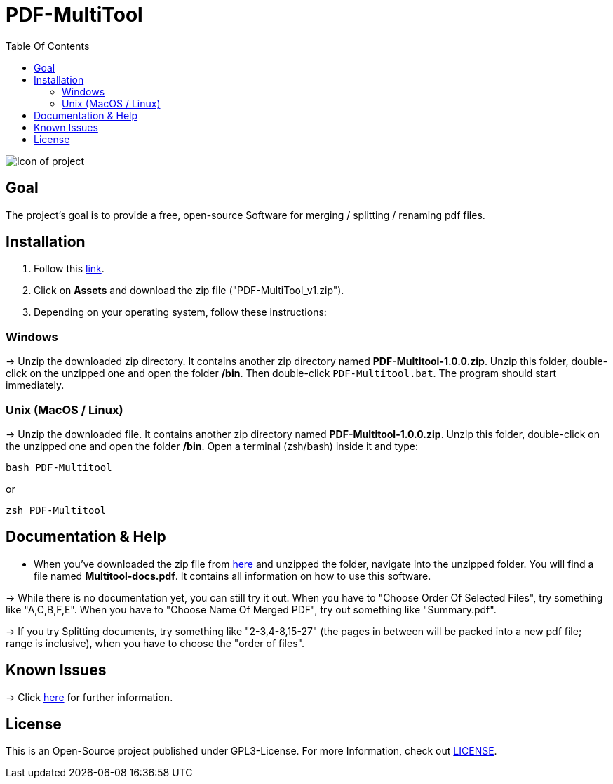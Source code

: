 = PDF-MultiTool
:toc: left
:toc-title: Table Of Contents

image::IconForReadme.png[Icon of project]

== Goal
The project's goal is to provide a free, open-source Software for merging / splitting / renaming pdf files.

== Installation

1. Follow this https://github.com/BenSt099/PDF-MultiTool/releases[link].
2. Click on *Assets* and download the zip file ("PDF-MultiTool_v1.zip").
3. Depending on your operating system, follow these instructions:

=== Windows
-> Unzip the downloaded zip directory. It contains another zip directory named *PDF-Multitool-1.0.0.zip*. Unzip this folder, double-click on the unzipped one and open the folder */bin*. Then double-click `PDF-Multitool.bat`. The program should start immediately.

=== Unix (MacOS / Linux)
-> Unzip the downloaded file. It contains another zip directory named *PDF-Multitool-1.0.0.zip*. Unzip this folder, double-click on the unzipped one and open the folder */bin*. Open a terminal (zsh/bash) inside it and type:

[source,Shell]
----
bash PDF-Multitool
----

or

[source,Shell]
----
zsh PDF-Multitool
----

== Documentation & Help

* When you've downloaded the zip file from https://github.com/BenSt099/PDF-MultiTool/releases[here] and unzipped the folder, navigate into the unzipped folder. You will find a file named *Multitool-docs.pdf*. It contains all information on how to use this software.

-> While there is no documentation yet, you can still try it out. When you have to "Choose Order Of Selected Files", try something like "A,C,B,F,E". When you have to  "Choose Name Of Merged PDF", try out something like "Summary.pdf".

-> If you try Splitting documents, try something like "2-3,4-8,15-27" (the pages in between will be packed into a new pdf file; range is inclusive), when you have to choose the "order of files".

== Known Issues

-> Click https://github.com/BenSt099/PDF-MultiTool/issues[here] for further information.

== License
This is an Open-Source project published under GPL3-License. For more Information, check out https://github.com/BenSt099/PDF-MultiTool/blob/main/LICENSE[LICENSE].

